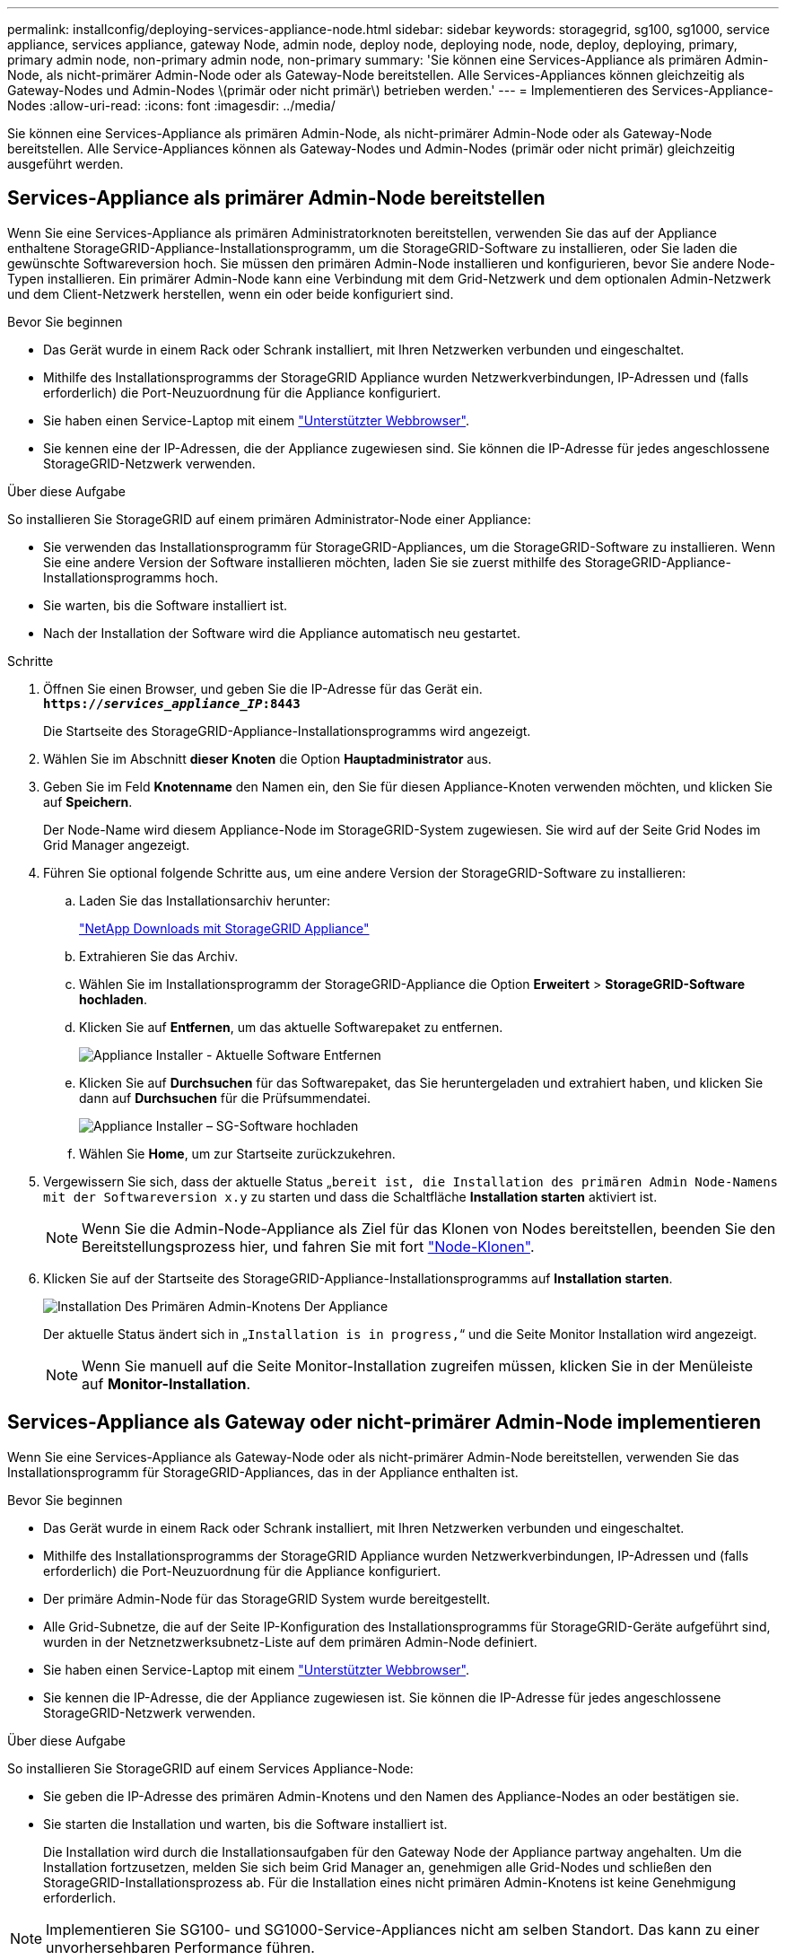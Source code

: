 ---
permalink: installconfig/deploying-services-appliance-node.html 
sidebar: sidebar 
keywords: storagegrid, sg100, sg1000, service appliance, services appliance, gateway Node, admin node, deploy node, deploying node, node, deploy, deploying, primary, primary admin node, non-primary admin node, non-primary 
summary: 'Sie können eine Services-Appliance als primären Admin-Node, als nicht-primärer Admin-Node oder als Gateway-Node bereitstellen. Alle Services-Appliances können gleichzeitig als Gateway-Nodes und Admin-Nodes \(primär oder nicht primär\) betrieben werden.' 
---
= Implementieren des Services-Appliance-Nodes
:allow-uri-read: 
:icons: font
:imagesdir: ../media/


[role="lead"]
Sie können eine Services-Appliance als primären Admin-Node, als nicht-primärer Admin-Node oder als Gateway-Node bereitstellen. Alle Service-Appliances können als Gateway-Nodes und Admin-Nodes (primär oder nicht primär) gleichzeitig ausgeführt werden.



== Services-Appliance als primärer Admin-Node bereitstellen

Wenn Sie eine Services-Appliance als primären Administratorknoten bereitstellen, verwenden Sie das auf der Appliance enthaltene StorageGRID-Appliance-Installationsprogramm, um die StorageGRID-Software zu installieren, oder Sie laden die gewünschte Softwareversion hoch. Sie müssen den primären Admin-Node installieren und konfigurieren, bevor Sie andere Node-Typen installieren. Ein primärer Admin-Node kann eine Verbindung mit dem Grid-Netzwerk und dem optionalen Admin-Netzwerk und dem Client-Netzwerk herstellen, wenn ein oder beide konfiguriert sind.

.Bevor Sie beginnen
* Das Gerät wurde in einem Rack oder Schrank installiert, mit Ihren Netzwerken verbunden und eingeschaltet.
* Mithilfe des Installationsprogramms der StorageGRID Appliance wurden Netzwerkverbindungen, IP-Adressen und (falls erforderlich) die Port-Neuzuordnung für die Appliance konfiguriert.
* Sie haben einen Service-Laptop mit einem https://docs.netapp.com/us-en/storagegrid-118/admin/web-browser-requirements.html["Unterstützter Webbrowser"^].
* Sie kennen eine der IP-Adressen, die der Appliance zugewiesen sind. Sie können die IP-Adresse für jedes angeschlossene StorageGRID-Netzwerk verwenden.


.Über diese Aufgabe
So installieren Sie StorageGRID auf einem primären Administrator-Node einer Appliance:

* Sie verwenden das Installationsprogramm für StorageGRID-Appliances, um die StorageGRID-Software zu installieren. Wenn Sie eine andere Version der Software installieren möchten, laden Sie sie zuerst mithilfe des StorageGRID-Appliance-Installationsprogramms hoch.
* Sie warten, bis die Software installiert ist.
* Nach der Installation der Software wird die Appliance automatisch neu gestartet.


.Schritte
. Öffnen Sie einen Browser, und geben Sie die IP-Adresse für das Gerät ein. +
`*https://_services_appliance_IP_:8443*`
+
Die Startseite des StorageGRID-Appliance-Installationsprogramms wird angezeigt.

. Wählen Sie im Abschnitt *dieser Knoten* die Option *Hauptadministrator* aus.
. Geben Sie im Feld *Knotenname* den Namen ein, den Sie für diesen Appliance-Knoten verwenden möchten, und klicken Sie auf *Speichern*.
+
Der Node-Name wird diesem Appliance-Node im StorageGRID-System zugewiesen. Sie wird auf der Seite Grid Nodes im Grid Manager angezeigt.

. Führen Sie optional folgende Schritte aus, um eine andere Version der StorageGRID-Software zu installieren:
+
.. Laden Sie das Installationsarchiv herunter:
+
https://mysupport.netapp.com/site/products/all/details/storagegrid-appliance/downloads-tab["NetApp Downloads mit StorageGRID Appliance"^]

.. Extrahieren Sie das Archiv.
.. Wählen Sie im Installationsprogramm der StorageGRID-Appliance die Option *Erweitert* > *StorageGRID-Software hochladen*.
.. Klicken Sie auf *Entfernen*, um das aktuelle Softwarepaket zu entfernen.
+
image::../media/appliance_installer_rmv_current_software.png[Appliance Installer - Aktuelle Software Entfernen]

.. Klicken Sie auf *Durchsuchen* für das Softwarepaket, das Sie heruntergeladen und extrahiert haben, und klicken Sie dann auf *Durchsuchen* für die Prüfsummendatei.
+
image::../media/appliance_installer_upload_sg_software.png[Appliance Installer – SG-Software hochladen]

.. Wählen Sie *Home*, um zur Startseite zurückzukehren.


. Vergewissern Sie sich, dass der aktuelle Status „`bereit ist, die Installation des primären Admin Node-Namens mit der Softwareversion x.y` zu starten und dass die Schaltfläche *Installation starten* aktiviert ist.
+

NOTE: Wenn Sie die Admin-Node-Appliance als Ziel für das Klonen von Nodes bereitstellen, beenden Sie den Bereitstellungsprozess hier, und fahren Sie mit fort link:../commonhardware/appliance-node-cloning-procedure.html["Node-Klonen"].

. Klicken Sie auf der Startseite des StorageGRID-Appliance-Installationsprogramms auf *Installation starten*.
+
image::../media/appliance_installer_home_start_installation_enabled_primary_an.png[Installation Des Primären Admin-Knotens Der Appliance]

+
Der aktuelle Status ändert sich in „`Installation is in progress,`“ und die Seite Monitor Installation wird angezeigt.

+

NOTE: Wenn Sie manuell auf die Seite Monitor-Installation zugreifen müssen, klicken Sie in der Menüleiste auf *Monitor-Installation*.





== Services-Appliance als Gateway oder nicht-primärer Admin-Node implementieren

Wenn Sie eine Services-Appliance als Gateway-Node oder als nicht-primärer Admin-Node bereitstellen, verwenden Sie das Installationsprogramm für StorageGRID-Appliances, das in der Appliance enthalten ist.

.Bevor Sie beginnen
* Das Gerät wurde in einem Rack oder Schrank installiert, mit Ihren Netzwerken verbunden und eingeschaltet.
* Mithilfe des Installationsprogramms der StorageGRID Appliance wurden Netzwerkverbindungen, IP-Adressen und (falls erforderlich) die Port-Neuzuordnung für die Appliance konfiguriert.
* Der primäre Admin-Node für das StorageGRID System wurde bereitgestellt.
* Alle Grid-Subnetze, die auf der Seite IP-Konfiguration des Installationsprogramms für StorageGRID-Geräte aufgeführt sind, wurden in der Netznetzwerksubnetz-Liste auf dem primären Admin-Node definiert.
* Sie haben einen Service-Laptop mit einem https://docs.netapp.com/us-en/storagegrid-118/admin/web-browser-requirements.html["Unterstützter Webbrowser"^].
* Sie kennen die IP-Adresse, die der Appliance zugewiesen ist. Sie können die IP-Adresse für jedes angeschlossene StorageGRID-Netzwerk verwenden.


.Über diese Aufgabe
So installieren Sie StorageGRID auf einem Services Appliance-Node:

* Sie geben die IP-Adresse des primären Admin-Knotens und den Namen des Appliance-Nodes an oder bestätigen sie.
* Sie starten die Installation und warten, bis die Software installiert ist.
+
Die Installation wird durch die Installationsaufgaben für den Gateway Node der Appliance partway angehalten. Um die Installation fortzusetzen, melden Sie sich beim Grid Manager an, genehmigen alle Grid-Nodes und schließen den StorageGRID-Installationsprozess ab. Für die Installation eines nicht primären Admin-Knotens ist keine Genehmigung erforderlich.




NOTE: Implementieren Sie SG100- und SG1000-Service-Appliances nicht am selben Standort. Das kann zu einer unvorhersehbaren Performance führen.


NOTE: Wenn Sie mehrere Appliance-Nodes gleichzeitig implementieren müssen, können Sie den Installationsprozess automatisieren. Siehe link:automating-appliance-installation-and-configuration.html["Automatisierung der Appliance-Installation und -Konfiguration"].

.Schritte
. Öffnen Sie einen Browser, und geben Sie die IP-Adresse für das Gerät ein.
+
`*https://_Controller_IP_:8443*`

+
Die Startseite des StorageGRID-Appliance-Installationsprogramms wird angezeigt.

. Legen Sie im Abschnitt primäre Administratorknoten-Verbindung fest, ob Sie die IP-Adresse für den primären Admin-Node angeben müssen.
+
Wenn Sie zuvor andere Knoten in diesem Rechenzentrum installiert haben, kann der StorageGRID-Appliance-Installer diese IP-Adresse automatisch erkennen, vorausgesetzt, dass der primäre Admin-Knoten oder mindestens ein anderer Grid-Node mit ADMIN_IP konfiguriert ist, im selben Subnetz vorhanden ist.

. Wenn diese IP-Adresse nicht angezeigt wird oder Sie sie ändern müssen, geben Sie die Adresse an:
+
[cols="1a,2a"]
|===
| Option | Beschreibung 


 a| 
Manuelle IP-Eingabe
 a| 
.. Deaktivieren Sie das Kontrollkästchen *Admin-Node-Erkennung aktivieren*.
.. Geben Sie die IP-Adresse manuell ein.
.. Klicken Sie Auf *Speichern*.
.. Warten Sie, bis der Verbindungsstatus bereit ist, bis die neue IP-Adresse einsatzbereit ist.




 a| 
Automatische Erkennung aller verbundenen primären Admin-Nodes
 a| 
.. Aktivieren Sie das Kontrollkästchen *Admin-Node-Erkennung aktivieren*.
.. Warten Sie, bis die Liste der erkannten IP-Adressen angezeigt wird.
.. Wählen Sie den primären Admin-Node für das Grid aus, in dem dieser Appliance-Speicher-Node bereitgestellt werden soll.
.. Klicken Sie Auf *Speichern*.
.. Warten Sie, bis der Verbindungsstatus bereit ist, bis die neue IP-Adresse einsatzbereit ist.


|===
. Geben Sie im Feld *Node Name* den Systemnamen ein, den Sie für diesen Appliance-Knoten verwenden möchten, und klicken Sie auf *Save*.
+
Der Name, der hier angezeigt wird, ist der Systemname des Appliance-Node. Systemnamen sind für interne StorageGRID-Vorgänge erforderlich und können nicht geändert werden.

. Führen Sie optional folgende Schritte aus, um eine andere Version der StorageGRID-Software zu installieren:
+
.. Laden Sie das Installationsarchiv herunter:
+
https://mysupport.netapp.com/site/products/all/details/storagegrid-appliance/downloads-tab["NetApp Downloads mit StorageGRID Appliance"^]

.. Extrahieren Sie das Archiv.
.. Wählen Sie im Installationsprogramm der StorageGRID-Appliance die Option *Erweitert* > *StorageGRID-Software hochladen*.
.. Klicken Sie auf *Entfernen*, um das aktuelle Softwarepaket zu entfernen.
+
image::../media/appliance_installer_rmv_current_software.png[Appliance Installer - Aktuelle Software Entfernen]

.. Klicken Sie auf *Durchsuchen* für das Softwarepaket, das Sie heruntergeladen und extrahiert haben, und klicken Sie dann auf *Durchsuchen* für die Prüfsummendatei.
+
image::../media/appliance_installer_upload_sg_software.png[Appliance Installer – SG-Software hochladen]

.. Wählen Sie *Home*, um zur Startseite zurückzukehren.


. Überprüfen Sie im Abschnitt Installation, ob der aktuelle Status „bereit zum Starten der Installation von ist `_node name_` In das Grid mit primärem Admin-Node `_admin_ip_` " Und dass die Schaltfläche *Installation starten* aktiviert ist.
+
Wenn die Schaltfläche *Installation starten* nicht aktiviert ist, müssen Sie möglicherweise die Netzwerkkonfiguration oder die Porteinstellungen ändern. Anweisungen hierzu finden Sie in der Wartungsanleitung Ihres Geräts.

. Klicken Sie auf der Startseite des StorageGRID-Appliance-Installationsprogramms auf *Installation starten*.
+
image::../media/appliance_installer_services_appliance_non_pan.png[Appliance Installer Home - Installieren eines nicht-primären Admin-Knotens]

+
Der aktuelle Status ändert sich in „`Installation is in progress,`“ und die Seite Monitor Installation wird angezeigt.

+

NOTE: Wenn Sie manuell auf die Seite Monitor-Installation zugreifen müssen, klicken Sie in der Menüleiste auf *Monitor-Installation*.

. Wenn Ihr Grid mehrere Appliance-Nodes enthält, wiederholen Sie die vorherigen Schritte für jede Appliance.

